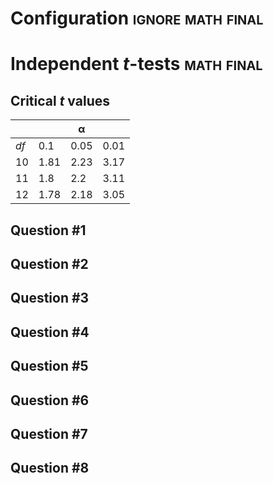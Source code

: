 * Configuration :ignore:math:final:

#+BEGIN_SRC R :session global :results value raw :exports results
printq <- dget("./R/ind-ttest.R")
print("\\twocolumn")
#+END_SRC

* Independent /t/-tests                                     :math:final:

\begin{gather*}
df_i = n_i - 1 \\
df_{\textnormal{tot}} = df_1 + df_2 \\
\mathit{SS}_i = s^2_i \times df_i \\
t_{\textnormal{obs}} = \frac{(\bar{X}_1 - \bar{X}_2)}{s_{(\bar{X}_1 - \bar{X}_2)}} \\
s_{(\bar{X}_1 - \bar{X}_2)} = \sqrt{\frac{s^2_p}{n_1} + \frac{s^2_p}{n_2}} \\
s^2_p = \frac{\mathit{SS}_1 + \mathit{SS}_2}{df_{\textnormal{tot}}} \\
\mathit{CI}_y = (\bar{X}_1 - \bar{X}_2) \pm\ s_{(\bar{X}_1 - \bar{X}_2)} \times t_y \\
t_y = \textnormal{is the critical value for } \alpha = (100-y)/100
\end{gather*}

** Critical /t/ values

#+ATTR_LATEX: :booktabs t :center t :rmlines t
|    |      |    \alpha |      |
|----+------+------+------|
| /df/ |  0.1 | 0.05 | 0.01 |
|----+------+------+------|
| 10 | 1.81 | 2.23 | 3.17 |
| 11 |  1.8 |  2.2 | 3.11 |
| 12 | 1.78 | 2.18 | 3.05 |
|----+------+------+------|

** Question #1
#+BEGIN_SRC R :session global :results output raw :exports results
printq(TRUE, seeds[1])
#+END_SRC
#+BEGIN_SRC R :session global :results value raw :exports results
if (include.answer == TRUE) {
print("\\newpage")
} else {
print("\\vfill\\eject")
}
#+END_SRC
** Question #2
#+BEGIN_SRC R :session global :results output raw :exports results
printq(include.answer, seeds[2])
#+END_SRC
** Question #3
#+BEGIN_SRC R :session global :results output raw :exports results
printq(include.answer, seeds[3])
#+END_SRC
#+BEGIN_SRC R :session global :results value raw :exports results
if (include.answer == TRUE) {
print("\\newpage")
}
#+END_SRC
** Question #4
#+BEGIN_SRC R :session global :results output raw :exports results
printq(include.answer, seeds[4])
#+END_SRC
** Question #5
#+BEGIN_SRC R :session global :results output raw :exports results
printq(include.answer, seeds[5])
#+END_SRC
#+BEGIN_SRC R :session global :results value raw :exports results
if (include.answer == TRUE) {
print("\\newpage")
}
#+END_SRC
** Question #6
#+BEGIN_SRC R :session global :results output raw :exports results
printq(include.answer, seeds[6])
#+END_SRC
** Question #7
#+BEGIN_SRC R :session global :results output raw :exports results
printq(include.answer, seeds[7])
#+END_SRC
#+BEGIN_SRC R :session global :results value raw :exports results
if (include.answer == TRUE) {
print("\\newpage")
}
#+END_SRC
** Question #8
#+BEGIN_SRC R :session global :results output raw :exports results
printq(include.answer, seeds[8])
#+END_SRC

\onecolumn
